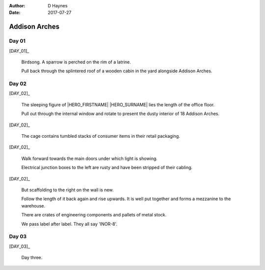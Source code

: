 ..  This is a Turberfield dialogue file (reStructuredText).
    Scene ~~
    Shot --

:author: D Haynes
:date: 2017-07-27

.. entity:: HERO
   :types: bluemonday78.logic.Player

.. entity:: DAY_01
   :types:  bluemonday78.logic.Narrator
   :states: bluemonday78.logic.Spot.w12_latimer_arches
            19780116

.. entity:: DAY_02
   :types:  bluemonday78.logic.Narrator
   :states: bluemonday78.logic.Spot.w12_latimer_arches
            19780116

.. entity:: DAY_03
   :types:  bluemonday78.logic.Narrator
   :states: bluemonday78.logic.Spot.w12_latimer_arches
            19780116

Addison Arches
~~~~~~~~~~~~~~

Day 01
------

[DAY_01]_

    Birdsong. A sparrow is perched on the rim of a latrine.

    Pull back through the splintered roof of a wooden cabin in the yard
    alongside Addison Arches.

Day 02
------

[DAY_02]_

    The sleeping figure of |HERO_FIRSTNAME| |HERO_SURNAME| lies the
    length of the office floor.

    Pull out through the internal window and rotate to present the dusty
    interior of 18 Addison Arches.

[DAY_02]_

    The cage contains tumbled stacks of consumer items in their retail
    packaging.

[DAY_02]_

    Walk forward towards the main doors under which light is showing.

    Electrical junction boxes to the left are rusty and have been stripped
    of their cabling.

[DAY_02]_

    But scaffolding to the right on the wall is new.

    Follow the length of it back again and rise upwards. It is well put
    together and forms a mezzanine to the warehouse.

    There are crates of engineering components and pallets of metal stock.

    We pass label after label. They all say 'INOR-8'.

Day 03
------

[DAY_03]_

    Day three.

.. |HERO_FIRSTNAME| property:: HERO.name.firstname
.. |HERO_SURNAME| property:: HERO.name.surname
